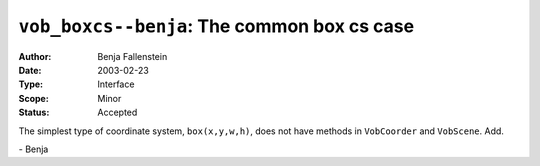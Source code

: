 ============================================
``vob_boxcs--benja``: The common box cs case
============================================

:Author:   Benja Fallenstein
:Date:	   2003-02-23
:Type:     Interface
:Scope:    Minor
:Status:   Accepted


The simplest type of coordinate system, ``box(x,y,w,h)``,
does not have methods in ``VobCoorder`` and ``VobScene``. Add.

\- Benja
